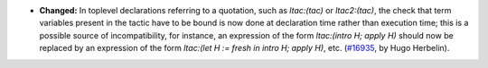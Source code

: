 - **Changed:**
  In toplevel declarations referring to a quotation, such as
  `ltac:(tac)` or `ltac2:(tac)`, the check that term variables present
  in the tactic have to be bound is now done at declaration time
  rather than execution time; this is a possible source of
  incompatibility, for instance, an expression of the form
  `ltac:(intro H; apply H)` should now be replaced by an expression of
  the form `ltac:(let H := fresh in intro H; apply H)`, etc. (`#16935
  <https://github.com/coq/coq/pull/16935>`_, by Hugo Herbelin).
